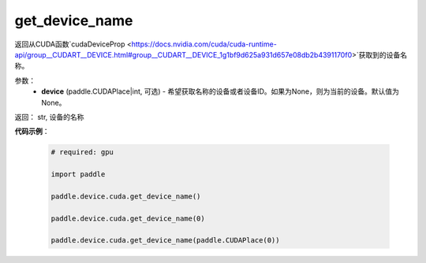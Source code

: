 .. _cn_api_device_cuda_get_device_name:

get_device_name
-------------------------------

.. py:function:: paddle.device.cuda.get_device_name(device=None)

返回从CUDA函数`cudaDeviceProp <https://docs.nvidia.com/cuda/cuda-runtime-api/group__CUDART__DEVICE.html#group__CUDART__DEVICE_1g1bf9d625a931d657e08db2b4391170f0>`获取到的设备名称。


参数：
    - **device** (paddle.CUDAPlace|int, 可选) - 希望获取名称的设备或者设备ID。如果为None，则为当前的设备。默认值为None。

返回： str, 设备的名称

**代码示例**：

        .. code-block:: python

            # required: gpu
            
            import paddle

            paddle.device.cuda.get_device_name()

            paddle.device.cuda.get_device_name(0)

            paddle.device.cuda.get_device_name(paddle.CUDAPlace(0))
